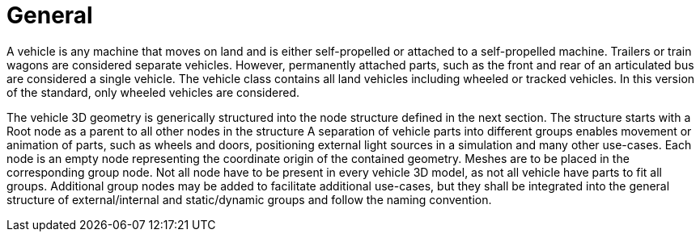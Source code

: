 = General

A vehicle is any machine that moves on land and is either self-propelled or attached to a self-propelled machine.
Trailers or train wagons are considered separate vehicles.
However, permanently attached parts, such as the front and rear of an articulated bus are considered a single vehicle.
The vehicle class contains all land vehicles including wheeled or tracked vehicles.
In this version of the standard, only wheeled vehicles are considered.

The vehicle 3D geometry is generically structured into the node structure defined in the next section.
The structure starts with a Root node as a parent to all other nodes in the structure
A separation of vehicle parts into different groups enables movement or animation of parts, such as wheels and doors, positioning external light sources in a simulation and many other use-cases.
Each node is an empty node representing the coordinate origin of the contained geometry.
Meshes are to be placed in the corresponding group node.
Not all node have to be present in every vehicle 3D model, as not all vehicle have parts to fit all groups.
Additional group nodes may be added to facilitate additional use-cases, but they shall be integrated into the general structure of external/internal and static/dynamic groups and follow the naming convention.
